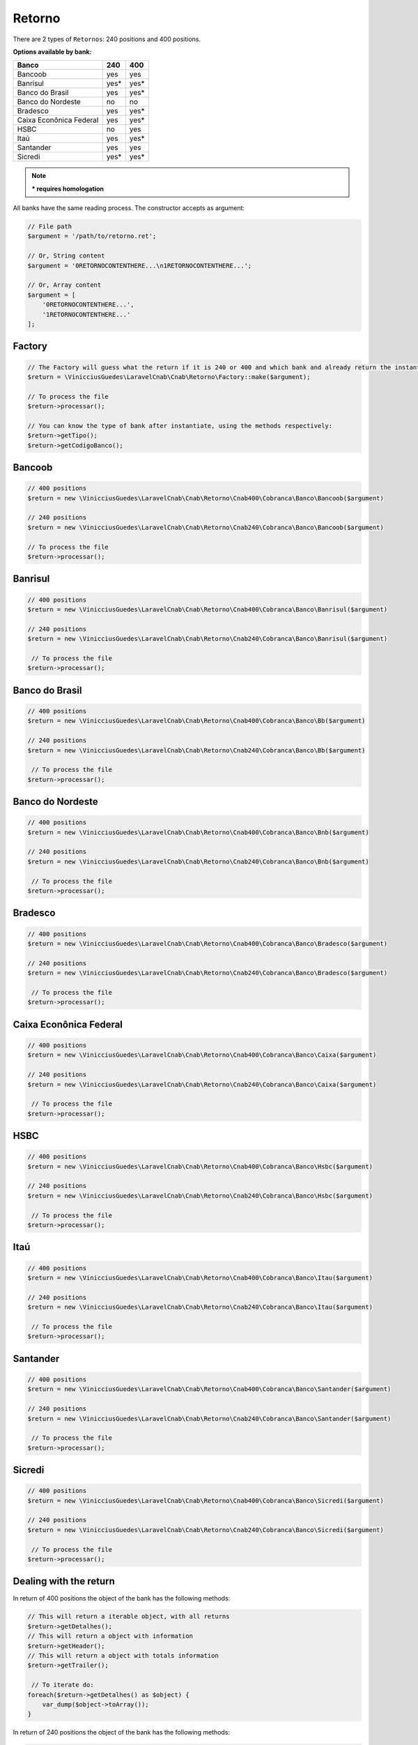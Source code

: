 .. _return:

Retorno
=======

There are 2 types of ``Retornos``: 240 positions and 400 positions.

**Options available by bank:**

=========================  ====  ====
Banco                      240   400
=========================  ====  ====
Bancoob                    yes   yes
Banrisul                   yes*  yes*
Banco do Brasil            yes   yes*
Banco do Nordeste          no    no
Bradesco                   yes   yes*
Caixa Econônica Federal    yes   yes*
HSBC                       no    yes
Itaú                       yes   yes*
Santander                  yes   yes
Sicredi                    yes*  yes*
=========================  ====  ====

.. note::
    *** requires homologation**

All banks have the same reading process.
The constructor accepts as argument:

.. code-block:: php

    // File path
    $argument = '/path/to/retorno.ret';

    // Or, String content
    $argument = '0RETORNOCONTENTHERE...\n1RETORNOCONTENTHERE...';

    // Or, Array content
    $argument = [
        '0RETORNOCONTENTHERE...',
        '1RETORNOCONTENTHERE...'
    ];


Factory
-------

.. code-block:: php

    // The Factory will guess what the return if it is 240 or 400 and which bank and already return the instantiated object
    $return = \VinicciusGuedes\LaravelCnab\Cnab\Retorno\Factory::make($argument);

    // To process the file
    $return->processar();

    // You can know the type of bank after instantiate, using the methods respectively:
    $return->getTipo();
    $return->getCodigoBanco();


Bancoob
-------

.. code-block:: php

    // 400 positions
    $return = new \VinicciusGuedes\LaravelCnab\Cnab\Retorno\Cnab400\Cobranca\Banco\Bancoob($argument)

    // 240 positions
    $return = new \VinicciusGuedes\LaravelCnab\Cnab\Retorno\Cnab240\Cobranca\Banco\Bancoob($argument)

    // To process the file
    $return->processar();

Banrisul
--------

.. code-block:: php

    // 400 positions
    $return = new \VinicciusGuedes\LaravelCnab\Cnab\Retorno\Cnab400\Cobranca\Banco\Banrisul($argument)

    // 240 positions
    $return = new \VinicciusGuedes\LaravelCnab\Cnab\Retorno\Cnab240\Cobranca\Banco\Banrisul($argument)

     // To process the file
    $return->processar();

Banco do Brasil
---------------

.. code-block:: php

    // 400 positions
    $return = new \VinicciusGuedes\LaravelCnab\Cnab\Retorno\Cnab400\Cobranca\Banco\Bb($argument)

    // 240 positions
    $return = new \VinicciusGuedes\LaravelCnab\Cnab\Retorno\Cnab240\Cobranca\Banco\Bb($argument)

     // To process the file
    $return->processar();

Banco do Nordeste
-----------------

.. code-block:: php

    // 400 positions
    $return = new \VinicciusGuedes\LaravelCnab\Cnab\Retorno\Cnab400\Cobranca\Banco\Bnb($argument)

    // 240 positions
    $return = new \VinicciusGuedes\LaravelCnab\Cnab\Retorno\Cnab240\Cobranca\Banco\Bnb($argument)

     // To process the file
    $return->processar();

Bradesco
--------

.. code-block:: php

    // 400 positions
    $return = new \VinicciusGuedes\LaravelCnab\Cnab\Retorno\Cnab400\Cobranca\Banco\Bradesco($argument)

    // 240 positions
    $return = new \VinicciusGuedes\LaravelCnab\Cnab\Retorno\Cnab240\Cobranca\Banco\Bradesco($argument)

     // To process the file
    $return->processar();

Caixa Econônica Federal
-----------------------

.. code-block:: php

    // 400 positions
    $return = new \VinicciusGuedes\LaravelCnab\Cnab\Retorno\Cnab400\Cobranca\Banco\Caixa($argument)

    // 240 positions
    $return = new \VinicciusGuedes\LaravelCnab\Cnab\Retorno\Cnab240\Cobranca\Banco\Caixa($argument)

     // To process the file
    $return->processar();

HSBC
----

.. code-block:: php

    // 400 positions
    $return = new \VinicciusGuedes\LaravelCnab\Cnab\Retorno\Cnab400\Cobranca\Banco\Hsbc($argument)

    // 240 positions
    $return = new \VinicciusGuedes\LaravelCnab\Cnab\Retorno\Cnab240\Cobranca\Banco\Hsbc($argument)

     // To process the file
    $return->processar();

Itaú
----

.. code-block:: php

    // 400 positions
    $return = new \VinicciusGuedes\LaravelCnab\Cnab\Retorno\Cnab400\Cobranca\Banco\Itau($argument)

    // 240 positions
    $return = new \VinicciusGuedes\LaravelCnab\Cnab\Retorno\Cnab240\Cobranca\Banco\Itau($argument)

     // To process the file
    $return->processar();

Santander
---------

.. code-block:: php

    // 400 positions
    $return = new \VinicciusGuedes\LaravelCnab\Cnab\Retorno\Cnab400\Cobranca\Banco\Santander($argument)

    // 240 positions
    $return = new \VinicciusGuedes\LaravelCnab\Cnab\Retorno\Cnab240\Cobranca\Banco\Santander($argument)

     // To process the file
    $return->processar();

Sicredi
-------

.. code-block:: php

    // 400 positions
    $return = new \VinicciusGuedes\LaravelCnab\Cnab\Retorno\Cnab400\Cobranca\Banco\Sicredi($argument)

    // 240 positions
    $return = new \VinicciusGuedes\LaravelCnab\Cnab\Retorno\Cnab240\Cobranca\Banco\Sicredi($argument)

     // To process the file
    $return->processar();


Dealing with the return
-----------------------

In return of 400 positions the object of the bank has the following methods:

.. code-block:: php

    // This will return a iterable object, with all returns
    $return->getDetalhes();
    // This will return a object with information
    $return->getHeader();
    // This will return a object with totals information
    $return->getTrailer();

     // To iterate do:
    foreach($return->getDetalhes() as $object) {
        var_dump($object->toArray());
    }

In return of 240 positions the object of the bank has the following methods:

.. code-block:: php

    // This will return a iterable object, with all returns
    $return->getDetalhes();
    // This will return a object with information
    $return->getHeader();
    // This will return a object with information by lote
    $return->getHeaderLote();
    // This will return a object with totals information
    $return->getTrailer();
    // This will return a object with totals information by lote
    $return->getTrailerLote();

    // To iterate do:
    foreach($return->getDetalhes() as $object) {
        var_dump($object->toArray());
    }


The return object implements ``SeekableIterator``, so you can do a foreach on the object that will iterate for each return:

.. code-block:: php

    foreach($return as $object) {
        var_dump($object->toArray());
    }

.. seealso::

   `API return docs <https://vinicciusguedes.github.io/laravel-cnab/namespace-VinicciusGuedes.LaravelCnab.Cnab.Retorno.html>`_
      Documentation for return objects.

   `Examples <https://github.com/vinicciusguedes/laravel-cnab/tree/master/exemplos>`_
      Examples of use
